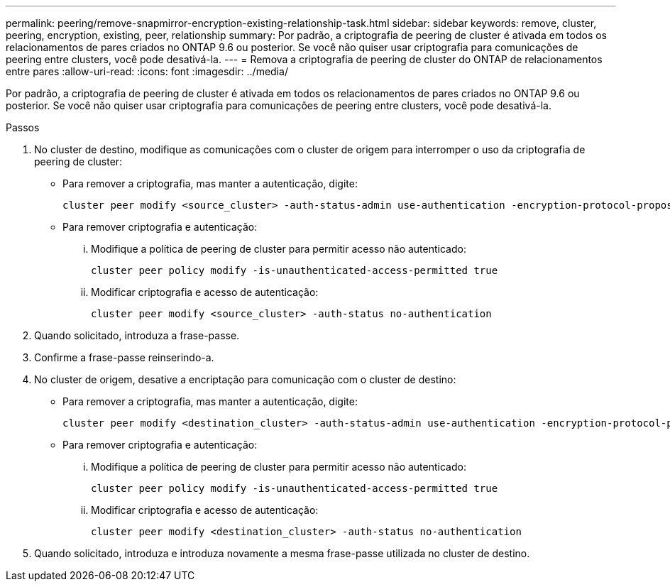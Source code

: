 ---
permalink: peering/remove-snapmirror-encryption-existing-relationship-task.html 
sidebar: sidebar 
keywords: remove, cluster, peering, encryption, existing, peer, relationship 
summary: Por padrão, a criptografia de peering de cluster é ativada em todos os relacionamentos de pares criados no ONTAP 9.6 ou posterior. Se você não quiser usar criptografia para comunicações de peering entre clusters, você pode desativá-la. 
---
= Remova a criptografia de peering de cluster do ONTAP de relacionamentos entre pares
:allow-uri-read: 
:icons: font
:imagesdir: ../media/


[role="lead"]
Por padrão, a criptografia de peering de cluster é ativada em todos os relacionamentos de pares criados no ONTAP 9.6 ou posterior. Se você não quiser usar criptografia para comunicações de peering entre clusters, você pode desativá-la.

.Passos
. No cluster de destino, modifique as comunicações com o cluster de origem para interromper o uso da criptografia de peering de cluster:
+
** Para remover a criptografia, mas manter a autenticação, digite:
+
[source, cli]
----
cluster peer modify <source_cluster> -auth-status-admin use-authentication -encryption-protocol-proposed none
----
** Para remover criptografia e autenticação:
+
... Modifique a política de peering de cluster para permitir acesso não autenticado:
+
[source, cli]
----
cluster peer policy modify -is-unauthenticated-access-permitted true
----
... Modificar criptografia e acesso de autenticação:
+
[source, cli]
----
cluster peer modify <source_cluster> -auth-status no-authentication
----




. Quando solicitado, introduza a frase-passe.
. Confirme a frase-passe reinserindo-a.
. No cluster de origem, desative a encriptação para comunicação com o cluster de destino:
+
** Para remover a criptografia, mas manter a autenticação, digite:
+
[source, cli]
----
cluster peer modify <destination_cluster> -auth-status-admin use-authentication -encryption-protocol-proposed none
----
** Para remover criptografia e autenticação:
+
... Modifique a política de peering de cluster para permitir acesso não autenticado:
+
[source, cli]
----
cluster peer policy modify -is-unauthenticated-access-permitted true
----
... Modificar criptografia e acesso de autenticação:
+
[source, cli]
----
cluster peer modify <destination_cluster> -auth-status no-authentication
----




. Quando solicitado, introduza e introduza novamente a mesma frase-passe utilizada no cluster de destino.

